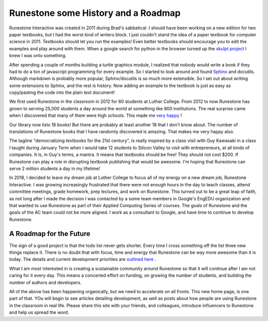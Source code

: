 Runestone some History and a Roadmap
====================================

Runestone Interactive was created in 2011 during Brad's sabbatical.  I should have been working on a new edition for two paper textbooks, but I had the worst kind of writers block.  I just couldn't stand the idea of a paper textbook for computer science in 2011.  Textbooks should let you run the examples! Even better textbooks should encourage you to edit the examples and play around with them.  When a google search for python in the browser turned up the `skulpt project <http://skulpt.org>`_ I knew I was onto something.

After spending a couple of months building a turtle graphics module, I realized that nobody would write a book if they had to do a ton of javascript programming for every example.  So I started to look around and found `Sphinx <http://www.sphinx-doc.org/en/master/>`_ and docutils.  Although markdown is probably more popular, Sphinx/docutils is so much more extensible.  So I set out about writing some extensions to Sphinx, and the rest is history.  Now adding an example to the textbook is just as easy as copy/pasting the code into the plain text document!

We first used Runestone in the classroom in 2012 for 60 students at Luther College.  From 2012 to now Runestone has grown to serving 25,000 students a day around the world at something like 800 institutions.  The real surprise came when I discovered that many of them were high schools.  This made me `very happy <http://reputablejournal.com/LifeLongLuther.html#.XJbVTxNKgW8>`_ !

Our library now lists 18 books!  But there are probably at least another 18 that I don't know about.  The number of translations of Runestone books that I have randomly discovered is amazing.  That makes me very happy also.

The tagline "democratizing textbooks for the 21st century", is really inspired by a class visit with Guy Kawasaki in a class I taught during January Term when I would take 12 students to Silicon Valley to visit with entrepreneurs, at all kinds of companies.  It is, in Guy's terms, a mantra.  It means that textbooks should be free!  They should not cost $200.  If Runestone can play a role in disrupting textbook publishing that would be awesome.  I'm hoping that Runestone can serve 2 million students a day in my lifetime!

In 2018, I decided to leave my dream job at Luther College to focus all of my energy on a new dream job, Runestone Interactive.  I was growing increasingly frustrated that there were not enough hours in the day to teach classes, attend committee meetings, grade homework, prep lectures, and work on Runestone.  This turned out to be a great leap of faith, as not long after I made the decision I was contacted by a some team members in Google's EngEDU organization and that wanted to use Runestone as part of their Applied Computing Series of courses.  The goals of Runestone and the goals of the AC team could not be more aligned.  I work as a consultant to Google, and have time to continue to develop Runestone.

A Roadmap for the Future
------------------------

The sign of a good project is that the todo list never gets shorter.  Every time I cross something off the list three new things replace it.  There is no doubt that with focus, time and energy that Runestone can be way more awesome than it is today.  The details and current development priorities are `outlined here <https://github.com/RunestoneInteractive/RunestoneServer/wiki/DevelopmentRoadmap2019>`_ .

What I am most interested in is creating a sustainable community around Runestone so that it will continue after I am not caring for it every day.  This means a concerted effort on funding, on growing the number of students, and building the number of authors and developers.

All of the above has been happening organically, but we need to accelerate on all fronts.  This new home page, is one part of that.  YOu will begin to see articles detailing development, as well as posts about how people are using Runestone in the classroom in real life.  Please share this site with your friends, and colleagues, introduce influencers to Runestone and help us spread the word.

.. author:: default
.. categories:: History, Development
.. tags:: none
.. comments::
